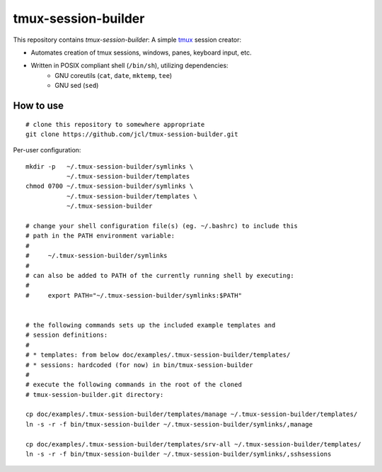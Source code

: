 ======================
 tmux-session-builder
======================


This repository contains `tmux-session-builder`: A simple tmux_ session creator:

* Automates creation of tmux sessions, windows, panes, keyboard input, etc.
* Written in POSIX compliant shell (``/bin/sh``), utilizing dependencies:
    - GNU coreutils (``cat``, ``date``, ``mktemp``, ``tee``)
    - GNU sed (``sed``)

.. _tmux: https://github.com/tmux/tmux/wiki


How to use
==========

::

    # clone this repository to somewhere appropriate
    git clone https://github.com/jcl/tmux-session-builder.git

Per-user configuration::

    mkdir -p   ~/.tmux-session-builder/symlinks \
               ~/.tmux-session-builder/templates
    chmod 0700 ~/.tmux-session-builder/symlinks \
               ~/.tmux-session-builder/templates \
               ~/.tmux-session-builder

    # change your shell configuration file(s) (eg. ~/.bashrc) to include this
    # path in the PATH environment variable:
    #
    #     ~/.tmux-session-builder/symlinks
    #
    # can also be added to PATH of the currently running shell by executing:
    #
    #     export PATH="~/.tmux-session-builder/symlinks:$PATH"


    # the following commands sets up the included example templates and
    # session definitions:
    #
    # * templates: from below doc/examples/.tmux-session-builder/templates/
    # * sessions: hardcoded (for now) in bin/tmux-session-builder
    #
    # execute the following commands in the root of the cloned
    # tmux-session-builder.git directory:

    cp doc/examples/.tmux-session-builder/templates/manage ~/.tmux-session-builder/templates/
    ln -s -r -f bin/tmux-session-builder ~/.tmux-session-builder/symlinks/,manage

    cp doc/examples/.tmux-session-builder/templates/srv-all ~/.tmux-session-builder/templates/
    ln -s -r -f bin/tmux-session-builder ~/.tmux-session-builder/symlinks/,sshsessions
